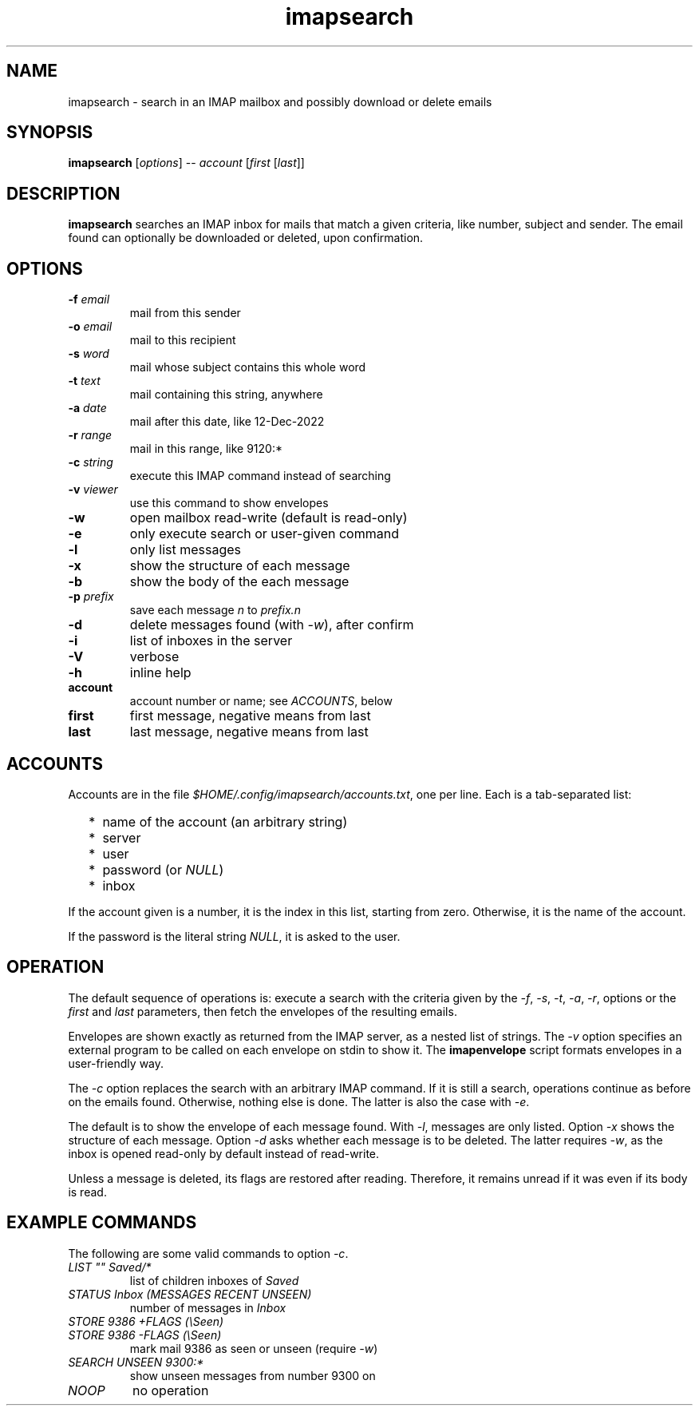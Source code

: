 .TH imapsearch 1 "Jan 8, 2023"

.
.
.
.SH NAME
imapsearch - search in an IMAP mailbox and possibly download or delete emails

.
.
.
.SH SYNOPSIS
\fBimapsearch\fP
[\fIoptions\fP] -- \fIaccount\fP [\fIfirst\fP [\fIlast\fP]]

.SH DESCRIPTION

.B imapsearch
searches an IMAP inbox for mails that match a given criteria, like number,
subject and sender. The email found can optionally be downloaded or deleted,
upon confirmation.

.
.
.
.SH OPTIONS

.TP
.BI -f " email
mail from this sender

.TP
.BI -o " email
mail to this recipient

.TP
.BI -s " word
mail whose subject contains this whole word

.TP
.BI -t " text
mail containing this string, anywhere

.TP
.BI -a " date
mail after this date, like 12-Dec-2022

.TP
.BI -r " range
mail in this range, like 9120:*

.TP
.BI -c " string
execute this IMAP command instead of searching

.TP
.BI -v " viewer
use this command to show envelopes

.TP
.B -w
open mailbox read-write (default is read-only)

.TP
.B -e
only execute search or user-given command

.TP
.B -l
only list messages

.TP
.B -x
show the structure of each message

.TP
.B -b
show the body of the each message

.TP
.BI -p " prefix
save each message \fIn\fP to \fIprefix.n\fP

.TP
.B -d
delete messages found (with \fI-w\fP), after confirm

.TP
.B -i
list of inboxes in the server

.TP
.B -V
verbose

.TP
.B -h
inline help

.TP
.B account
account number or name; see \fIACCOUNTS\fP, below 

.TP
.B first
first message, negative means from last

.TP
.B last
last message, negative means from last

.
.
.
.SH ACCOUNTS

Accounts are in the file \fI$HOME/.config/imapsearch/accounts.txt\fP, one per
line. Each is a tab-separated list:

.IP "  * " 4
name of the account (an arbitrary string)

.IP "  * "
server

.IP "  * "
user

.IP "  * "
password (or \fINULL\fP)

.IP "  * "
inbox

.P
If the account given is a number, it is the index in this list, starting from
zero. Otherwise, it is the name of the account.

If the password is the literal string \fINULL\fP, it is asked to the user.

.
.
.
.SH OPERATION

The default sequence of operations is: execute a search with the criteria given
by the \fI-f\fP, \fI-s\fP, \fI-t\fP, \fI-a\fP, \fI-r\fP, options or the
\fIfirst\fP and \fIlast\fP parameters, then fetch the envelopes of the
resulting emails.

Envelopes are shown exactly as returned from the IMAP server, as a nested list
of strings. The \fI-v\fP option specifies an external program to be called on
each envelope on stdin to show it. The \fBimapenvelope\fP script formats
envelopes in a user-friendly way.

The \fI-c\fP option replaces the search with an arbitrary IMAP command. If it
is still a search, operations continue as before on the emails found.
Otherwise, nothing else is done. The latter is also the case with \fI-e\fP.

The default is to show the envelope of each message found. With \fI-l\fP,
messages are only listed. Option \fI-x\fP shows the structure of each message.
Option \fI-d\fP asks whether each message is to be deleted. The latter requires
\fI-w\fP, as the inbox is opened read-only by default instead of read-write.

Unless a message is deleted, its flags are restored after reading. Therefore,
it remains unread if it was even if its body is read.

.
.
.
.SH EXAMPLE COMMANDS

The following are some valid commands to option \fI-c\fP.

.TP
.I
LIST "" Saved/*
list of children inboxes of
.I Saved

.TP
.I
STATUS Inbox (MESSAGES RECENT UNSEEN)
number of messages in
.I Inbox

.TP
.I
STORE 9386 +FLAGS (\\Seen)
.PD 0
.TP
.I
STORE 9386 -FLAGS (\\Seen)
mark mail 9386 as seen or unseen (require \fI-w\fP)

.TP
.I
SEARCH UNSEEN 9300:*
show unseen messages from number 9300 on

.TP
.I
NOOP
no operation

